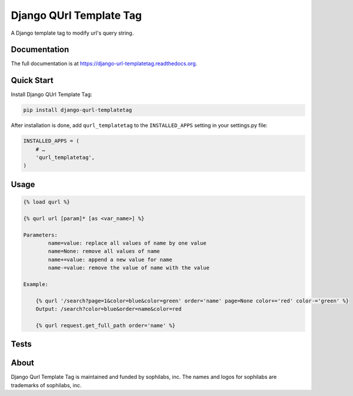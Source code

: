 ===============================
Django QUrl Template Tag
===============================


.. image:: https://img.shields.io/pypi/v/django-qurl-templatetag.svg
        :target: https://pypi.python.org/pypi/django-qurl-templatetag

.. image:: https://img.shields.io/travis/sophilabs/django-qurl-templatetag.svg
        :target: https://travis-ci.org/sophilabs/django-qurl-templatetag

.. image:: https://readthedocs.org/projects/django-qurl-templatetag/badge/?version=latest
        :target: https://django-qurl-templatetag.readthedocs.io/en/latest/?badge=latest
        :alt: Documentation Status

.. image:: https://pyup.io/repos/github/sophilabs/django-qurl-templatetag/shield.svg
     :target: https://pyup.io/repos/github/sophilabs/django-qurl-templatetag/
     :alt: Updates

.. image:: https://img.shields.io/codecov/c/github/sophilabs/django-qurl-templatetag.svg
    :target: https://codecov.io/gh/sophilabs/django-qurl-templatetag


A Django template tag to modify url's query string.


Documentation
-------------

The full documentation is at https://django-url-templatetag.readthedocs.org.


Quick Start
-----------

Install Django QUrl Template Tag:

.. code-block::

    pip install django-qurl-templatetag

After installation is done, add ``qurl_templatetag`` to the ``INSTALLED_APPS`` setting in your settings.py file:

.. code-block::

    INSTALLED_APPS = (
        # …
        'qurl_templatetag',
    )

Usage
-----

.. code-block::

    {% load qurl %}

    {% qurl url [param]* [as <var_name>] %}

    Parameters:
            name=value: replace all values of name by one value
            name=None: remove all values of name
            name+=value: append a new value for name
            name-=value: remove the value of name with the value

    Example:

        {% qurl '/search?page=1&color=blue&color=green' order='name' page=None color+='red' color-='green' %}
        Output: /search?color=blue&order=name&color=red

        {% qurl request.get_full_path order='name' %}


Tests
-----

.. code-block::
    $ pip install -r requirements/test.pip
    $ python runtests.py

About
-----

.. image:: https://res.cloudinary.com/jsconfuy/image/upload/c_pad,f_auto,h_200,w_200,e_trim/v1426608244/xuwbunompvfjaxuazlwo.png
    :target: https://sophilabs.co

Django Qurl Template Tag is maintained and funded by sophilabs, inc. The names and logos for
sophilabs are trademarks of sophilabs, inc.
